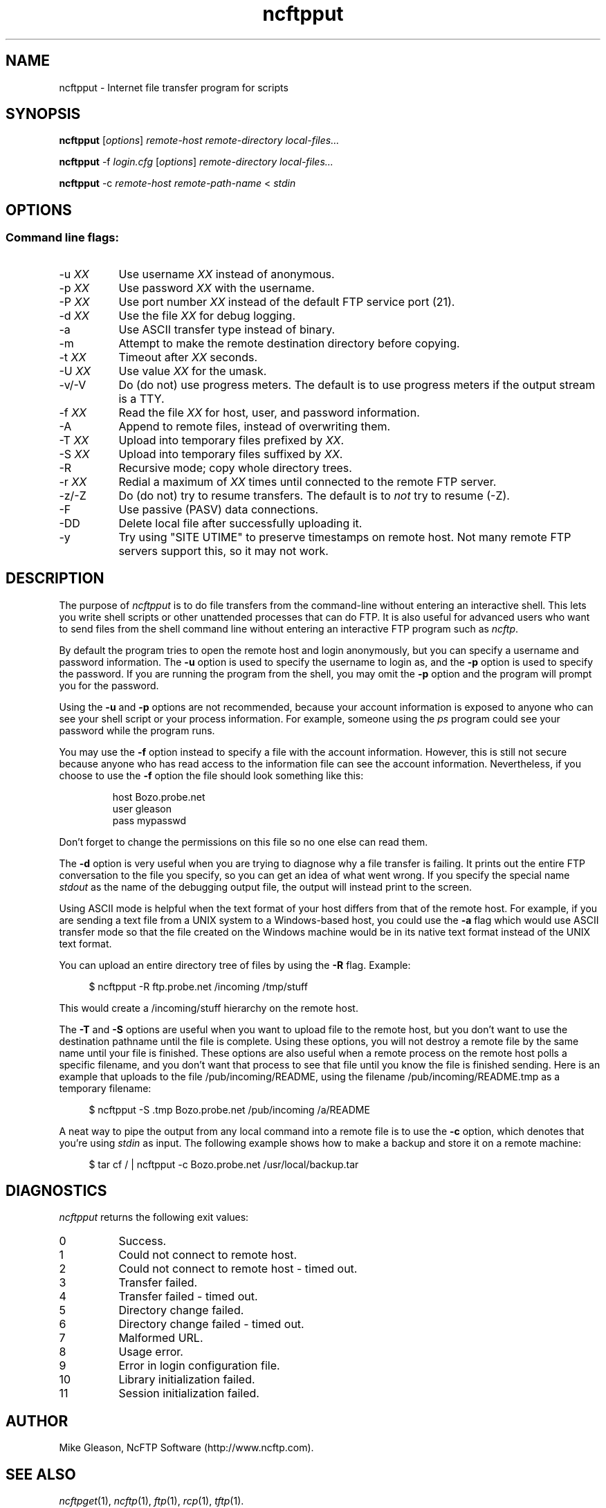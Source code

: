 .TH ncftpput 1 "NcFTP Software" ncftpput
.SH NAME
ncftpput - Internet file transfer program for scripts
.SH "SYNOPSIS"
.PP
.B ncftpput
.RI [ "options" ]
.I "remote-host" "remote-directory" "local-files..."
.PP
.B ncftpput
-f
.I "login.cfg"
.RI [ "options" ]
.I "remote-directory" "local-files..."
.PP
.B ncftpput
-c
.I "remote-host" "remote-path-name"
<
.I "stdin"
.\"-------
.SH "OPTIONS"
.\"-------
.SS
Command line flags:
.TP 8
.RI "-u " "XX"
Use username
.I XX
instead of anonymous.
.TP 8
.RI "-p " "XX"
Use password
.I XX
with the username.
.TP 8
.RI "-P " "XX"
Use port number
.I XX
instead of the default FTP service port (21).
.TP 8
.RI "-d " "XX"
Use the file
.I XX
for debug logging.
.TP 8
-a
Use ASCII transfer type instead of binary.
.TP 8
-m
Attempt to make the remote destination directory
before copying.
.TP 8
.RI "-t " "XX"
Timeout after
.I XX
seconds.
.TP 8
.RI "-U " "XX"
Use value
.I XX
for the umask.
.TP 8
-v/-V
Do (do not) use progress meters.
The default is to use progress meters if the output stream is a TTY.
.TP 8
.RI "-f " "XX"
Read the file
.I XX
for host, user, and password information.
.TP 8
-A
Append to remote files, instead of overwriting them.
.TP 8
.RI "-T " "XX"
Upload into temporary files prefixed by
.IR "XX" "."
.TP 8
.RI "-S " "XX"
Upload into temporary files suffixed by
.IR "XX" "."
.TP 8
-R
Recursive mode; copy whole directory trees.
.TP 8
.RI "-r " "XX"
Redial a maximum of 
.I XX
times until connected to the remote FTP server.
.TP 8
-z/-Z
Do (do not) try to resume transfers.
The default is to
.I not
try to resume (\-Z).
.TP 8
-F
Use passive (PASV) data connections.
.TP 8
-DD
Delete local file after successfully uploading it.
.TP 8
-y
Try using "SITE UTIME" to preserve timestamps on remote host.
Not many remote FTP servers support this, so it may not work.
.\"-------
.SH "DESCRIPTION"
.\"-------
.PP
The
purpose of
.I ncftpput
is to do file transfers from the command-line
without entering an interactive shell.
This lets you write shell scripts or other unattended
processes that can do FTP.
It is also useful for advanced users who
want to send files from the shell command line without
entering an interactive FTP program such as
.IR ncftp "."
.PP
By default the program tries to open the remote host
and login anonymously, but you can specify a username
and password information.
The
.B -u
option is used to specify the username to login as,
and the
.B -p
option is used to specify the password.
If you are running the program from the shell, you may
omit the
.B -p
option and the program will prompt you for the password.
.PP
Using the 
.B -u
and
.B -p
options are not recommended, because your account information
is exposed to anyone who can see your shell script or your
process information.  For example, someone using the
.I ps
program could see your password while the program runs.
.PP
You may use the
.B -f
option instead to specify a file with the account information.
However, this is still not secure because anyone who
has read access to the information file can see the
account information.
Nevertheless, if you choose to use the
.B -f
option the file should look something like this:
.RS
.sp
host Bozo.probe.net
.br
user gleason
.br
pass mypasswd
.br
.sp
.RE
Don't forget to change the permissions on this file
so no one else can read them.
.PP
The
.B -d
option is very useful when you are trying to diagnose
why a file transfer is failing.
It prints out the
entire FTP conversation to the file you specify, so
you can get an idea of what went wrong.  
If you specify the special name
.I stdout
as the name of the debugging output file, the output
will instead print to the screen.
.PP
Using ASCII mode is helpful when the text format of your host
differs from that of the remote host.
For example, if you are sending a text file from
a UNIX system to a Windows-based host, you could use the
.B -a
flag which would use ASCII transfer mode so that the file
created on the Windows machine would be in its native text
format instead of the UNIX text format.
.PP
You can upload an entire directory tree of files by
using the
.B -R
flag.
Example:
.RS 4
.sp
$ ncftpput -R ftp.probe.net /incoming /tmp/stuff
.br
.sp
.RE
This would create a /incoming/stuff hierarchy on
the remote host.
.PP
The
.B -T
and
.B -S
options are useful when you want to upload file
to the remote host, but you don't want to use
the destination pathname until the file is
complete.
Using these options, you will not destroy a
remote file by the same name until your file
is finished.
These options are also useful when a remote
process on the remote host polls a specific
filename, and you don't want that process to
see that file until you know the file is
finished sending.
Here is an example that uploads to the file
/pub/incoming/README, using the filename
/pub/incoming/README.tmp as a temporary
filename:
.RS 4
.sp
$ ncftpput -S \.tmp Bozo\.probe\.net /pub/incoming /a/README
.RE
.PP
A neat way to pipe the output from any local command into
a remote file is to use the
.B -c
option, which denotes that you're using
.I stdin
as input.
The following example shows how to make a backup and store
it on a remote machine:
.RS 4
.sp
$ tar cf / | ncftpput -c Bozo\.probe\.net /usr/local/backup.tar
.RE
.\"-------
.SH "DIAGNOSTICS"
.\"-------
.PP
.I ncftpput
returns the following exit values:
.TP 8
0
Success.
.TP 8
1
Could not connect to remote host.
.TP 8
2
Could not connect to remote host - timed out.
.TP 8
3
Transfer failed.
.TP 8
4
Transfer failed - timed out.
.TP 8
5
Directory change failed.
.TP 8
6
Directory change failed - timed out.
.TP 8
7
Malformed URL.
.TP 8
8
Usage error.
.TP 8
9
Error in login configuration file.
.TP 8
10
Library initialization failed.
.TP 8
11
Session initialization failed.
.\"-------
.SH "AUTHOR"
.\"-------
.PP
Mike Gleason, NcFTP Software (http://www.ncftp.com).
.\"-------
.SH "SEE ALSO"
.\"-------
.PP
.IR ncftpget (1),
.IR ncftp (1),
.IR ftp (1),
.IR rcp (1),
.IR tftp (1).
.PP
.IR "LibNcFTP" " (http://www.ncftp.com/libncftp/)."
